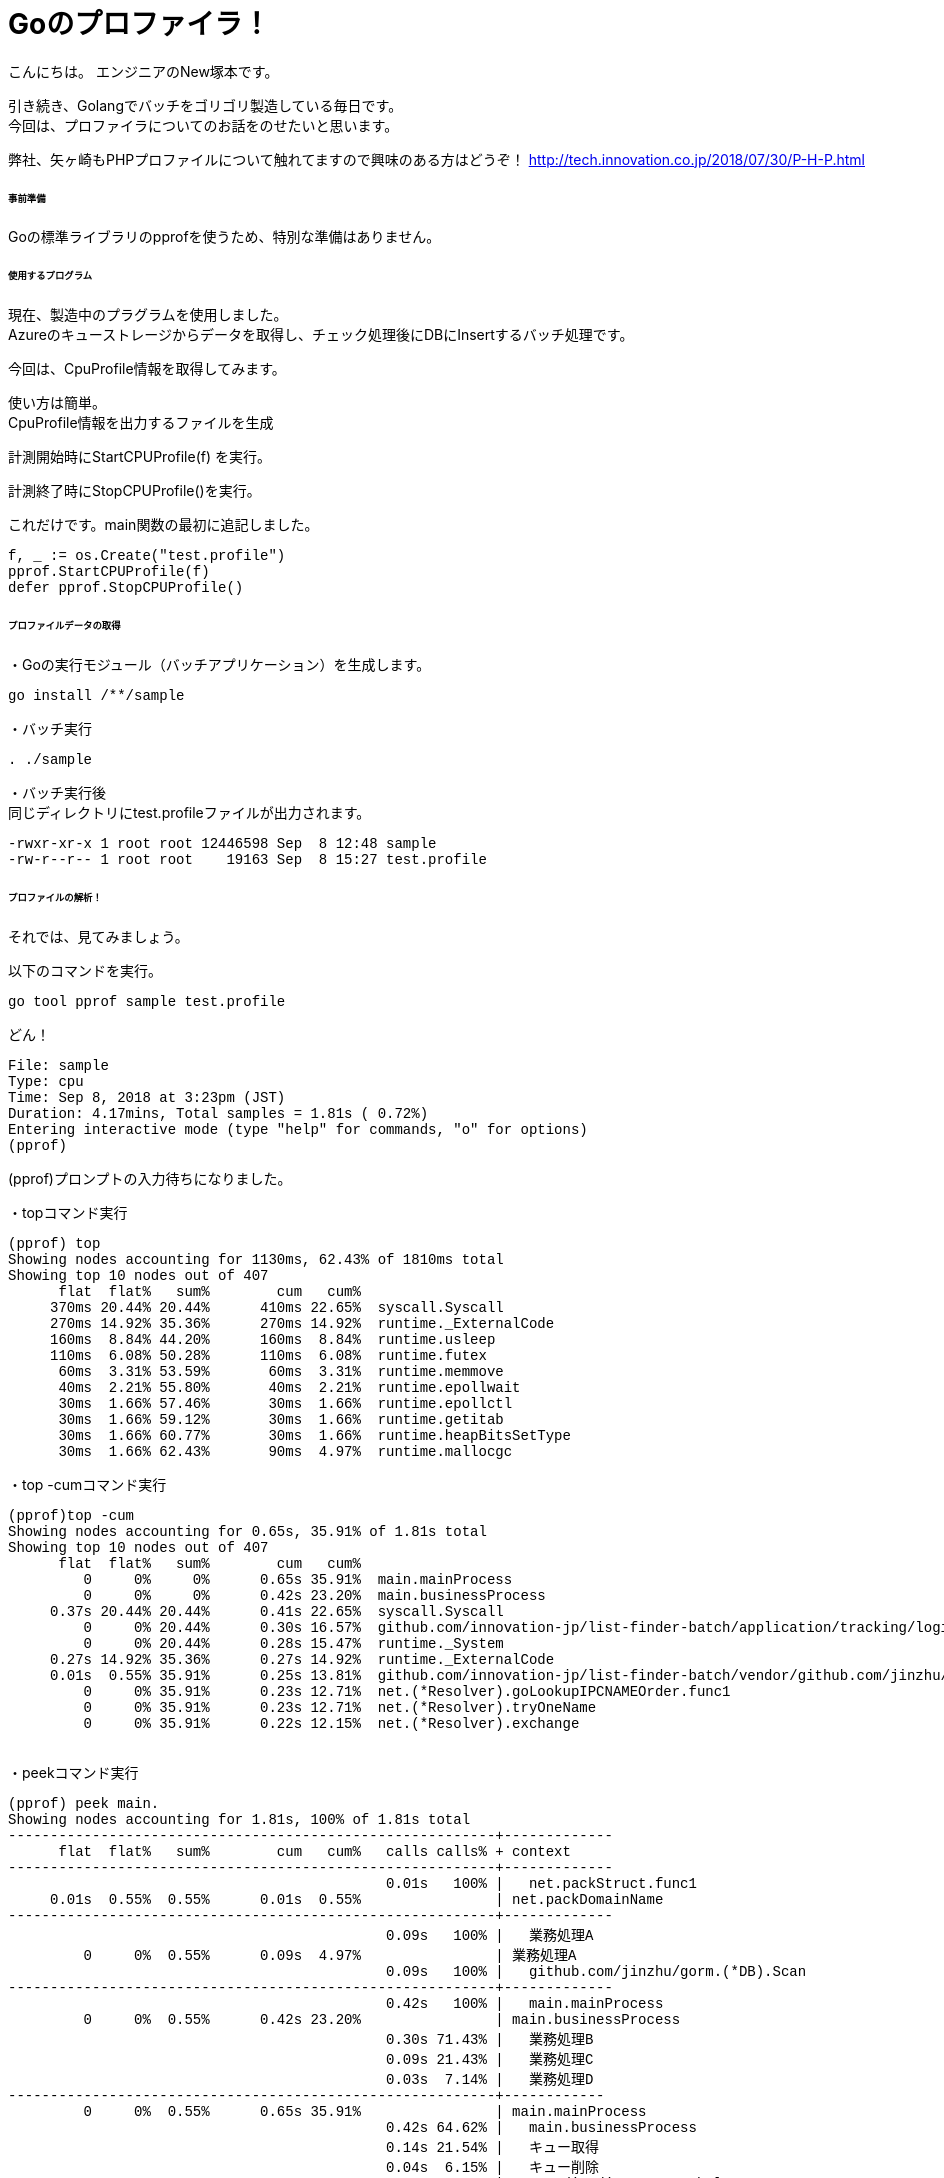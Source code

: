 # Goのプロファイラ！
:hp-tags: NewTsukamoto, mac, Golang, 

こんにちは。
エンジニアのNew塚本です。

引き続き、Golangでバッチをゴリゴリ製造している毎日です。 + 
今回は、プロファイラについてのお話をのせたいと思います。 +

弊社、矢ヶ崎もPHPプロファイルについて触れてますので興味のある方はどうぞ！
http://tech.innovation.co.jp/2018/07/30/P-H-P.html


====== 事前準備
Goの標準ライブラリのpprofを使うため、特別な準備はありません。


====== 使用するプログラム
現在、製造中のプラグラムを使用しました。 +
Azureのキューストレージからデータを取得し、チェック処理後にDBにInsertするバッチ処理です。 

今回は、CpuProfile情報を取得してみます。 + 


使い方は簡単。 +
CpuProfile情報を出力するファイルを生成 +

計測開始時にStartCPUProfile(f) を実行。 +

計測終了時にStopCPUProfile()を実行。 +

これだけです。main関数の最初に追記しました。


++++
<pre style="font-family: Menlo, Courier">
f, _ := os.Create("test.profile")
pprof.StartCPUProfile(f)
defer pprof.StopCPUProfile()
</pre> 
++++


====== プロファイルデータの取得

・Goの実行モジュール（バッチアプリケーション）を生成します。

++++
<pre style="font-family: Menlo, Courier">
go install /**/sample
</pre> 
++++

・バッチ実行

++++
<pre style="font-family: Menlo, Courier">
. ./sample
</pre> 
++++

・バッチ実行後 +
同じディレクトリにtest.profileファイルが出力されます。


++++
<pre style="font-family: Menlo, Courier">
-rwxr-xr-x 1 root root 12446598 Sep  8 12:48 sample
-rw-r--r-- 1 root root    19163 Sep  8 15:27 test.profile
</pre> 
++++

====== プロファイルの解析！
それでは、見てみましょう。 +

以下のコマンドを実行。
++++
<pre style="font-family: Menlo, Courier">
go tool pprof sample test.profile
</pre> 
++++

どん！

++++
<pre style="font-family: Menlo, Courier">
File: sample
Type: cpu
Time: Sep 8, 2018 at 3:23pm (JST)
Duration: 4.17mins, Total samples = 1.81s ( 0.72%)
Entering interactive mode (type "help" for commands, "o" for options)
(pprof)
</pre> 
++++
(pprof)プロンプトの入力待ちになりました。 +


・topコマンド実行
++++
<pre style="font-family: Menlo, Courier">
(pprof) top
Showing nodes accounting for 1130ms, 62.43% of 1810ms total
Showing top 10 nodes out of 407
      flat  flat%   sum%        cum   cum%
     370ms 20.44% 20.44%      410ms 22.65%  syscall.Syscall
     270ms 14.92% 35.36%      270ms 14.92%  runtime._ExternalCode
     160ms  8.84% 44.20%      160ms  8.84%  runtime.usleep
     110ms  6.08% 50.28%      110ms  6.08%  runtime.futex
      60ms  3.31% 53.59%       60ms  3.31%  runtime.memmove
      40ms  2.21% 55.80%       40ms  2.21%  runtime.epollwait
      30ms  1.66% 57.46%       30ms  1.66%  runtime.epollctl
      30ms  1.66% 59.12%       30ms  1.66%  runtime.getitab
      30ms  1.66% 60.77%       30ms  1.66%  runtime.heapBitsSetType
      30ms  1.66% 62.43%       90ms  4.97%  runtime.mallocgc
</pre> 
++++

・top -cumコマンド実行
++++
<pre style="font-family: Menlo, Courier">
(pprof)top -cum
Showing nodes accounting for 0.65s, 35.91% of 1.81s total
Showing top 10 nodes out of 407
      flat  flat%   sum%        cum   cum%
         0     0%     0%      0.65s 35.91%  main.mainProcess
         0     0%     0%      0.42s 23.20%  main.businessProcess
     0.37s 20.44% 20.44%      0.41s 22.65%  syscall.Syscall
         0     0% 20.44%      0.30s 16.57%  github.com/innovation-jp/list-finder-batch/application/tracking/logic.InsertAccessLogData
         0     0% 20.44%      0.28s 15.47%  runtime._System
     0.27s 14.92% 35.36%      0.27s 14.92%  runtime._ExternalCode
     0.01s  0.55% 35.91%      0.25s 13.81%  github.com/innovation-jp/list-finder-batch/vendor/github.com/jinzhu/gorm.(*Scope).callCallbacks
         0     0% 35.91%      0.23s 12.71%  net.(*Resolver).goLookupIPCNAMEOrder.func1
         0     0% 35.91%      0.23s 12.71%  net.(*Resolver).tryOneName
         0     0% 35.91%      0.22s 12.15%  net.(*Resolver).exchange

</pre> 
++++

・peekコマンド実行
++++
<pre style="font-family: Menlo, Courier">
(pprof) peek main.
Showing nodes accounting for 1.81s, 100% of 1.81s total
----------------------------------------------------------+-------------
      flat  flat%   sum%        cum   cum%   calls calls% + context
----------------------------------------------------------+-------------
                                             0.01s   100% |   net.packStruct.func1
     0.01s  0.55%  0.55%      0.01s  0.55%                | net.packDomainName
----------------------------------------------------------+-------------
                                             0.09s   100% |   業務処理A
         0     0%  0.55%      0.09s  4.97%                | 業務処理A
                                             0.09s   100% |   github.com/jinzhu/gorm.(*DB).Scan
----------------------------------------------------------+-------------
                                             0.42s   100% |   main.mainProcess
         0     0%  0.55%      0.42s 23.20%                | main.businessProcess
                                             0.30s 71.43% |   業務処理B
                                             0.09s 21.43% |   業務処理C
                                             0.03s  7.14% |   業務処理D
----------------------------------------------------------+------------
         0     0%  0.55%      0.65s 35.91%                | main.mainProcess
                                             0.42s 64.62% |   main.businessProcess
                                             0.14s 21.54% |   キュー取得
                                             0.04s  6.15% |   キュー削除
                                             0.02s  3.08% |   encoding/json.Unmarshal
                                             0.02s  3.08% |   html.UnescapeString
                                             0.01s  1.54% |   ログ出力
----------------------------------------------------------+-------------
                                             0.01s   100% |   net.unpackStruct.func1
         0     0%  0.55%      0.01s  0.55%                | net.unpackDomainName
                                             0.01s   100% |   runtime.concatstring3
----------------------------------------------------------+-------------

</pre> 
++++

・listコマンド実行
関数名をパラメタに指定できます。今回はmainを指定しました。 +
プログラムのステップ毎に実行時間が出力されます。 +
数値が２つ出力されていますが、左はその関数自体の実行時間、右はその行で呼んでいる関数の実行時間も合わせた実行時間になります。 +

一番上は、呼び出しのみなので実行時間が0。その関数が呼び出している処理のトータルは420msとなります。


image::https://raw.githubusercontent.com/innovation-jp/innovation-jp.github.io/master/images/tsukamoto/image1.png[] 

